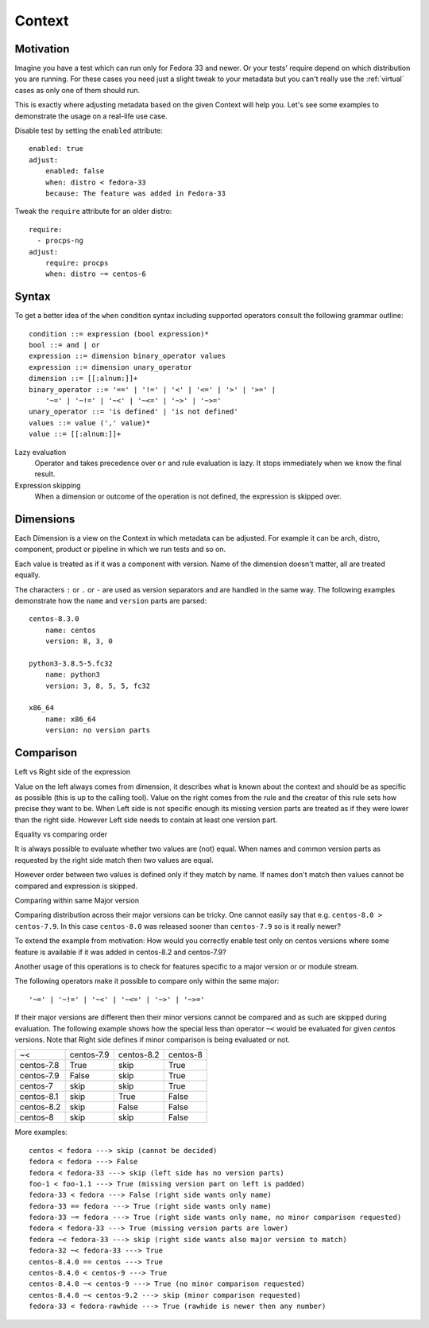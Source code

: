 .. _context:

======================
    Context
======================

Motivation
~~~~~~~~~~~~~~~~~~~~~~~~~~~~~~~~~~~~~~~~~~~~~~~~~~~~~~~~~~~~~~~~~~

Imagine you have a test which can run only for Fedora 33 and
newer. Or your tests' require depend on which distribution you
are running. For these cases you need just a slight tweak to your
metadata but you can't really use the :ref:`virtual` cases as only
one of them should run.

This is exactly where adjusting metadata based on the given
Context will help you. Let's see some examples to demonstrate the
usage on a real-life use case.

Disable test by setting the ``enabled`` attribute::

    enabled: true
    adjust:
        enabled: false
        when: distro < fedora-33
        because: The feature was added in Fedora-33

Tweak the ``require`` attribute for an older distro::

    require:
      - procps-ng
    adjust:
        require: procps
        when: distro ~= centos-6


Syntax
~~~~~~~~~~~~~~~~~~~~~~~~~~~~~~~~~~~~~~~~~~~~~~~~~~~~~~~~~~~~~~~~~~

To get a better idea of the ``when`` condition syntax including
supported operators consult the following grammar outline::

    condition ::= expression (bool expression)*
    bool ::= and | or
    expression ::= dimension binary_operator values
    expression ::= dimension unary_operator
    dimension ::= [[:alnum:]]+
    binary_operator ::= '==' | '!=' | '<' | '<=' | '>' | '>=' |
        '~=' | '~!=' | '~<' | '~<=' | '~>' | '~>='
    unary_operator ::= 'is defined' | 'is not defined'
    values ::= value (',' value)*
    value ::= [[:alnum:]]+

Lazy evaluation
    Operator ``and`` takes precedence over ``or`` and rule
    evaluation is lazy. It stops immediately when we know the
    final result.

Expression skipping
    When a dimension or outcome of the operation is not defined,
    the expression is skipped over.


Dimensions
~~~~~~~~~~~~~~~~~~~~~~~~~~~~~~~~~~~~~~~~~~~~~~~~~~~~~~~~~~~~~~~~~~

Each Dimension is a view on the Context in which metadata can be
adjusted. For example it can be arch, distro, component, product
or pipeline in which we run tests and so on.

Each value is treated as if it was a component with version. Name
of the dimension doesn't matter, all are treated equally.

The characters ``:`` or ``.`` or ``-`` are used as version
separators and are handled in the same way. The following examples
demonstrate how the ``name`` and ``version`` parts are parsed::

    centos-8.3.0
        name: centos
        version: 8, 3, 0

    python3-3.8.5-5.fc32
        name: python3
        version: 3, 8, 5, 5, fc32

    x86_64
        name: x86_64
        version: no version parts


Comparison
~~~~~~~~~~~~~~~~~~~~~~~~~~~~~~~~~~~~~~~~~~~~~~~~~~~~~~~~~~~~~~~~~~

Left vs Right side of the expression

Value on the left always comes from dimension, it describes what is known
about the context and should be as specific as possible (this is up to the
calling tool). Value on the right comes from the rule and the creator of this
rule sets how precise they want to be.
When Left side is not specific enough its missing version parts are treated as
if they were lower than the right side. However Left side needs to contain at least
one version part.

Equality vs comparing order

It is always possible to evaluate whether two values are (not) equal.
When names and common version parts as requested by the right side match
then two values are equal.

However order between two values is defined only if they match by name.
If names don't match then values cannot be compared and expression is
skipped.


Comparing within same Major version

Comparing distribution across their major versions can be tricky.
One cannot easily say that e.g. ``centos-8.0 > centos-7.9``.
In this case ``centos-8.0`` was released sooner than
``centos-7.9`` so is it really newer?

To extend the example from motivation: How would you correctly
enable test only on centos versions where some feature is
available if it was added in centos-8.2 and centos-7.9?

Another usage of this operations is to check for features specific
to a major version or or module stream.

The following operators make it possible to compare only within
the same major::

    '~=' | '~!=' | '~<' | '~<=' | '~>' | '~>='

If their major versions are different then their minor versions cannot
be compared and as such are skipped during evaluation. The following
example shows how the special less than operator ``~<`` would be evaluated
for given `centos` versions. Note that Right side defines if minor comparison
is being evaluated or not.


==========  ========== ========== ==========
~<          centos-7.9 centos-8.2 centos-8
centos-7.8   True         skip    True
centos-7.9   False        skip    True
centos-7     skip         skip    True
centos-8.1   skip         True    False
centos-8.2   skip         False   False
centos-8     skip         skip    False
==========  ========== ========== ==========

More examples::

    centos < fedora ---> skip (cannot be decided)
    fedora < fedora ---> False
    fedora < fedora-33 ---> skip (left side has no version parts)
    foo-1 < foo-1.1 ---> True (missing version part on left is padded)
    fedora-33 < fedora ---> False (right side wants only name)
    fedora-33 == fedora ---> True (right side wants only name)
    fedora-33 ~= fedora ---> True (right side wants only name, no minor comparison requested)
    fedora < fedora-33 ---> True (missing version parts are lower)
    fedora ~< fedora-33 ---> skip (right side wants also major version to match)
    fedora-32 ~< fedora-33 ---> True
    centos-8.4.0 == centos ---> True
    centos-8.4.0 < centos-9 ---> True
    centos-8.4.0 ~< centos-9 ---> True (no minor comparison requested)
    centos-8.4.0 ~< centos-9.2 ---> skip (minor comparison requested)
    fedora-33 < fedora-rawhide ---> True (rawhide is newer then any number)
